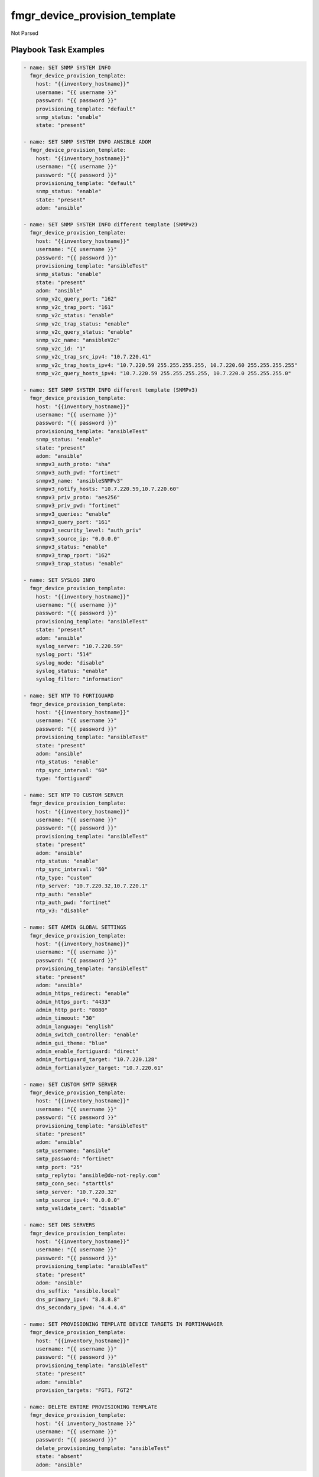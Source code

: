 ==============================
fmgr_device_provision_template
==============================

Not Parsed


Playbook Task Examples
----------------------

.. code-block:: yaml

    - name: SET SNMP SYSTEM INFO
      fmgr_device_provision_template:
        host: "{{inventory_hostname}}"
        username: "{{ username }}"
        password: "{{ password }}"
        provisioning_template: "default"
        snmp_status: "enable"
        state: "present"
    
    - name: SET SNMP SYSTEM INFO ANSIBLE ADOM
      fmgr_device_provision_template:
        host: "{{inventory_hostname}}"
        username: "{{ username }}"
        password: "{{ password }}"
        provisioning_template: "default"
        snmp_status: "enable"
        state: "present"
        adom: "ansible"
    
    - name: SET SNMP SYSTEM INFO different template (SNMPv2)
      fmgr_device_provision_template:
        host: "{{inventory_hostname}}"
        username: "{{ username }}"
        password: "{{ password }}"
        provisioning_template: "ansibleTest"
        snmp_status: "enable"
        state: "present"
        adom: "ansible"
        snmp_v2c_query_port: "162"
        snmp_v2c_trap_port: "161"
        snmp_v2c_status: "enable"
        snmp_v2c_trap_status: "enable"
        snmp_v2c_query_status: "enable"
        snmp_v2c_name: "ansibleV2c"
        snmp_v2c_id: "1"
        snmp_v2c_trap_src_ipv4: "10.7.220.41"
        snmp_v2c_trap_hosts_ipv4: "10.7.220.59 255.255.255.255, 10.7.220.60 255.255.255.255"
        snmp_v2c_query_hosts_ipv4: "10.7.220.59 255.255.255.255, 10.7.220.0 255.255.255.0"
    
    - name: SET SNMP SYSTEM INFO different template (SNMPv3)
      fmgr_device_provision_template:
        host: "{{inventory_hostname}}"
        username: "{{ username }}"
        password: "{{ password }}"
        provisioning_template: "ansibleTest"
        snmp_status: "enable"
        state: "present"
        adom: "ansible"
        snmpv3_auth_proto: "sha"
        snmpv3_auth_pwd: "fortinet"
        snmpv3_name: "ansibleSNMPv3"
        snmpv3_notify_hosts: "10.7.220.59,10.7.220.60"
        snmpv3_priv_proto: "aes256"
        snmpv3_priv_pwd: "fortinet"
        snmpv3_queries: "enable"
        snmpv3_query_port: "161"
        snmpv3_security_level: "auth_priv"
        snmpv3_source_ip: "0.0.0.0"
        snmpv3_status: "enable"
        snmpv3_trap_rport: "162"
        snmpv3_trap_status: "enable"
    
    - name: SET SYSLOG INFO
      fmgr_device_provision_template:
        host: "{{inventory_hostname}}"
        username: "{{ username }}"
        password: "{{ password }}"
        provisioning_template: "ansibleTest"
        state: "present"
        adom: "ansible"
        syslog_server: "10.7.220.59"
        syslog_port: "514"
        syslog_mode: "disable"
        syslog_status: "enable"
        syslog_filter: "information"
    
    - name: SET NTP TO FORTIGUARD
      fmgr_device_provision_template:
        host: "{{inventory_hostname}}"
        username: "{{ username }}"
        password: "{{ password }}"
        provisioning_template: "ansibleTest"
        state: "present"
        adom: "ansible"
        ntp_status: "enable"
        ntp_sync_interval: "60"
        type: "fortiguard"
    
    - name: SET NTP TO CUSTOM SERVER
      fmgr_device_provision_template:
        host: "{{inventory_hostname}}"
        username: "{{ username }}"
        password: "{{ password }}"
        provisioning_template: "ansibleTest"
        state: "present"
        adom: "ansible"
        ntp_status: "enable"
        ntp_sync_interval: "60"
        ntp_type: "custom"
        ntp_server: "10.7.220.32,10.7.220.1"
        ntp_auth: "enable"
        ntp_auth_pwd: "fortinet"
        ntp_v3: "disable"
    
    - name: SET ADMIN GLOBAL SETTINGS
      fmgr_device_provision_template:
        host: "{{inventory_hostname}}"
        username: "{{ username }}"
        password: "{{ password }}"
        provisioning_template: "ansibleTest"
        state: "present"
        adom: "ansible"
        admin_https_redirect: "enable"
        admin_https_port: "4433"
        admin_http_port: "8080"
        admin_timeout: "30"
        admin_language: "english"
        admin_switch_controller: "enable"
        admin_gui_theme: "blue"
        admin_enable_fortiguard: "direct"
        admin_fortiguard_target: "10.7.220.128"
        admin_fortianalyzer_target: "10.7.220.61"
    
    - name: SET CUSTOM SMTP SERVER
      fmgr_device_provision_template:
        host: "{{inventory_hostname}}"
        username: "{{ username }}"
        password: "{{ password }}"
        provisioning_template: "ansibleTest"
        state: "present"
        adom: "ansible"
        smtp_username: "ansible"
        smtp_password: "fortinet"
        smtp_port: "25"
        smtp_replyto: "ansible@do-not-reply.com"
        smtp_conn_sec: "starttls"
        smtp_server: "10.7.220.32"
        smtp_source_ipv4: "0.0.0.0"
        smtp_validate_cert: "disable"
    
    - name: SET DNS SERVERS
      fmgr_device_provision_template:
        host: "{{inventory_hostname}}"
        username: "{{ username }}"
        password: "{{ password }}"
        provisioning_template: "ansibleTest"
        state: "present"
        adom: "ansible"
        dns_suffix: "ansible.local"
        dns_primary_ipv4: "8.8.8.8"
        dns_secondary_ipv4: "4.4.4.4"
    
    - name: SET PROVISIONING TEMPLATE DEVICE TARGETS IN FORTIMANAGER
      fmgr_device_provision_template:
        host: "{{inventory_hostname}}"
        username: "{{ username }}"
        password: "{{ password }}"
        provisioning_template: "ansibleTest"
        state: "present"
        adom: "ansible"
        provision_targets: "FGT1, FGT2"
    
    - name: DELETE ENTIRE PROVISIONING TEMPLATE
      fmgr_device_provision_template:
        host: "{{ inventory_hostname }}"
        username: "{{ username }}"
        password: "{{ password }}"
        delete_provisioning_template: "ansibleTest"
        state: "absent"
        adom: "ansible"
    



Playbook File Examples
----------------------


fmgr_device_proftemplate_faz_assign.yml
+++++++++++++++++++++++++++++++++++++++

.. code-block:: yaml


    - name: CREATE DEVICE PROVISION TEMPLATES
      hosts: FortiManager
      connection: local
      gather_facts: False
    
      tasks:
    #    - name: SET ADMIN GLOBAL SETTINGS
    #      fmgr_device_provision_template:
    #        host: "{{ inventory_hostname }}"
    #        username: "{{ username }}"
    #        password: "{{ password }}"
    #        provisioning_template: "testTemplate"
    #        state: "present"
    #        adom: "ansible"
    #        admin_https_redirect: "enable"
    #        admin_timeout: "60"
    #        admin_gui_theme: "blue"
    #        admin_fortianalyzer_target: "10.7.220.38"
    #
    #    - name: SET PROVISIONING TEMPLATE DEVICE TARGETS IN FORTIMANAGER
    #      fmgr_device_provision_template:
    #        host: "{{ inventory_hostname }}"
    #        username: "{{ username }}"
    #        password: "{{ password }}"
    #        provisioning_template: "testTemplate"
    #        state: "present"
    #        adom: "ansible"
    #        provision_targets: "seattle-fgt-cluster"
    
    
        - name: INSTALL CONFIG
          fmgr_device_config:
            host: "{{inventory_hostname}}"
            username: "{{ username }}"
            password: "{{ password }}"
            adom: "ansible"
            device_unique_name: "seattle-fgt-cluster"
            install_config: "enable"
            
            
            
            


fmgr_device_provision_template.yml
++++++++++++++++++++++++++++++++++

.. code-block:: yaml


    - name: CREATE DEVICE PROVISION TEMPLATES
      hosts: FortiManager
      connection: local
      gather_facts: False
    
      tasks:
        - name: SET SNMP SYSTEM INFO ANSIBLE ADOM
          fmgr_device_provision_template:
            host: "{{ inventory_hostname }}"
            username: "{{ username }}"
            password: "{{ password }}"
            provisioning_template: "ansibleTest"
            snmp_status: "enable"
            state: "present"
            adom: "ansible"
    
        - name: SET SYSLOG INFO
          fmgr_device_provision_template:
            host: "{{ inventory_hostname }}"
            username: "{{ username }}"
            password: "{{ password }}"
            provisioning_template: "ansibleTest"
            state: "present"
            adom: "ansible"
            syslog_server: "10.7.220.59"
            syslog_port: "514"
            syslog_mode: "udp"
            syslog_status: "enable"
            syslog_filter: "critical"
            syslog_facility: "kernel"
    
        - name: SET SNMP SYSTEM INFO different template
          fmgr_device_provision_template:
            host: "{{ inventory_hostname }}"
            username: "{{ username }}"
            password: "{{ password }}"
            provisioning_template: "ansibleTest"
            snmp_status: "enable"
            state: "present"
            adom: "ansible"
            snmp_v2c_query_port: "162"
            snmp_v2c_trap_port: "161"
            snmp_v2c_status: "enable"
            snmp_v2c_trap_status: "enable"
            snmp_v2c_query_status: "enable"
            snmp_v2c_name: "ansibleV2c"
            snmp_v2c_id: "1"
            snmp_v2c_trap_src_ipv4: "10.7.220.41"
            snmp_v2c_trap_hosts_ipv4: "10.7.220.59 255.255.255.255, 10.7.220.60 255.255.255.255"
            snmp_v2c_query_hosts_ipv4: "10.7.220.59 255.255.255.255, 10.7.220.0 255.255.255.0"
    
    
        - name: SET SNMP SYSTEM INFO different template (SNMPv3)
          fmgr_device_provision_template:
            host: "{{ inventory_hostname }}"
            username: "{{ username }}"
            password: "{{ password }}"
            provisioning_template: "ansibleTest"
            snmp_status: "enable"
            state: "present"
            adom: "ansible"
            snmpv3_auth_proto: "sha"
            snmpv3_auth_pwd: "fortinet"
            snmpv3_name: "ansibleSNMPv3"
            snmpv3_notify_hosts: "10.7.220.59,10.7.220.60"
            snmpv3_priv_proto: "aes256"
            snmpv3_priv_pwd: "fortinet"
            snmpv3_queries: "enable"
            snmpv3_query_port: "161"
            snmpv3_security_level: "auth-priv"
            snmpv3_source_ip: "0.0.0.0"
            snmpv3_status: "enable"
            snmpv3_trap_rport: "162"
            snmpv3_trap_status: "enable"
    
        - name: SET NTP TO FORTIGUARD
          fmgr_device_provision_template:
            host: "{{ inventory_hostname }}"
            username: "{{ username }}"
            password: "{{ password }}"
            provisioning_template: "ansibleTest"
            state: "present"
            adom: "ansible"
            ntp_status: "enable"
            ntp_sync_interval: "60"
            ntp_type: "fortiguard"
    
        - name: SET NTP TO CUSTOM SERVER
          fmgr_device_provision_template:
            host: "{{ inventory_hostname }}"
            username: "{{ username }}"
            password: "{{ password }}"
            provisioning_template: "ansibleTest"
            state: "present"
            adom: "ansible"
            ntp_status: "enable"
            ntp_sync_interval: "60"
            ntp_type: "custom"
            ntp_server: "10.7.220.32,10.7.220.1"
            ntp_auth: "enable"
            ntp_auth_pwd: "fortinet"
    
        - name: SET ADMIN GLOBAL SETTINGS
          fmgr_device_provision_template:
            host: "{{ inventory_hostname }}"
            username: "{{ username }}"
            password: "{{ password }}"
            provisioning_template: "ansibleTest"
            state: "present"
            adom: "ansible"
            admin_https_redirect: "enable"
            admin_https_port: "4433"
            admin_http_port: "8080"
            admin_timeout: "60"
            admin_language: "english"
            admin_switch_controller: "enable"
            admin_gui_theme: "blue"
            admin_enable_fortiguard: "this-fmg"
            #admin_fortiguard_target: "10.7.220.128"
            admin_fortianalyzer_target: "10.7.220.38"
    
        - name: SET CUSTOM SMTP SERVER
          fmgr_device_provision_template:
            host: "{{ inventory_hostname }}"
            username: "{{ username }}"
            password: "{{ password }}"
            provisioning_template: "ansibleTest"
            state: "present"
            adom: "ansible"
            smtp_username: "ansible"
            smtp_password: "{{ password }}"
            smtp_port: "25"
            smtp_replyto: "ansible@do-not-reply.com"
            smtp_conn_sec: "starttls"
            smtp_server: "10.7.220.32"
            smtp_source_ipv4: "0.0.0.0"
            smtp_validate_cert: "disable"
    
        - name: SET DNS SERVERS
          fmgr_device_provision_template:
            host: "{{ inventory_hostname }}"
            username: "{{ username }}"
            password: "{{ password }}"
            provisioning_template: "ansibleTest"
            state: "present"
            adom: "ansible"
            dns_suffix: "ansible.local"
            dns_primary_ipv4: "8.8.8.8"
            dns_secondary_ipv4: "4.4.4.4"
    
        - name: SET PROVISIONING TEMPLATE DEVICE TARGETS IN FORTIMANAGER
          fmgr_device_provision_template:
            host: "{{ inventory_hostname }}"
            username: "{{ username }}"
            password: "{{ password }}"
            provisioning_template: "ansibleTest"
            state: "present"
            adom: "ansible"
            provision_targets: "FGT1,FGT2"


fmgr_device_provision_template_absent.yml
+++++++++++++++++++++++++++++++++++++++++

.. code-block:: yaml


    - name: DELETE DEVICE PROVISION TEMPLATES
      hosts: FortiManager
      connection: local
      gather_facts: False
    
      tasks:
        - name: DELETE SNMP SYSTEM INFO
          fmgr_device_provision_template:
            host: "{{ inventory_hostname }}"
            username: "{{ username }}"
            password: "{{ password }}"
            provisioning_template: "ansibleTest"
            snmp_status: "enable"
            state: "absent"
            adom: "ansible"
    
        - name: DELETE SNMP SYSTEM INFO ANSIBLE ADOM
          fmgr_device_provision_template:
            host: "{{ inventory_hostname }}"
            username: "{{ username }}"
            password: "{{ password }}"
            provisioning_template: "ansibleTest"
            snmp_status: "enable"
            state: "absent"
            adom: "ansible"
    
        - name: DELETE SYSLOG INFO
          fmgr_device_provision_template:
            host: "{{ inventory_hostname }}"
            username: "{{ username }}"
            password: "{{ password }}"
            provisioning_template: "ansibleTest"
            state: "absent"
            adom: "ansible"
            syslog_server: "10.7.220.59"
            syslog_port: "514"
            syslog_mode: "udp"
            syslog_status: "enable"
            syslog_filter: "critical"
    
        - name: DELETE SNMP SYSTEM INFO different template
          fmgr_device_provision_template:
            host: "{{ inventory_hostname }}"
            username: "{{ username }}"
            password: "{{ password }}"
            provisioning_template: "ansibleTest"
            snmp_status: "enable"
            state: "absent"
            adom: "ansible"
            snmp_v2c_query_port: "162"
            snmp_v2c_trap_port: "161"
            snmp_v2c_status: "enable"
            snmp_v2c_trap_status: "enable"
            snmp_v2c_query_status: "enable"
            snmp_v2c_name: "ansibleV2c"
            snmp_v2c_id: "1"
            snmp_v2c_trap_src_ipv4: "10.7.220.41"
            snmp_v2c_trap_hosts_ipv4: "10.7.220.59 255.255.255.255, 10.7.220.60 255.255.255.255"
            snmp_v2c_query_hosts_ipv4: "10.7.220.59 255.255.255.255, 10.7.220.0 255.255.255.0"
    
        - name: DELETE SNMP SYSTEM INFO different template (SNMPv3)
          fmgr_device_provision_template:
            host: "{{ inventory_hostname }}"
            username: "{{ username }}"
            password: "{{ password }}"
            provisioning_template: "ansibleTest"
            snmp_status: "enable"
            state: "absent"
            adom: "ansible"
            snmpv3_auth_proto: "sha"
            snmpv3_auth_pwd: "fortinet"
            snmpv3_name: "ansibleSNMPv3"
            snmpv3_notify_hosts: "10.7.220.59,10.7.220.60"
            snmpv3_priv_proto: "aes256"
            snmpv3_priv_pwd: "fortinet"
            snmpv3_queries: "enable"
            snmpv3_query_port: "161"
            snmpv3_security_level: "auth-priv"
            snmpv3_source_ip: "0.0.0.0"
            snmpv3_status: "enable"
            snmpv3_trap_rport: "162"
            snmpv3_trap_status: "enable"
    
        - name: DELETE NTP TO FORTIGUARD
          fmgr_device_provision_template:
            host: "{{ inventory_hostname }}"
            username: "{{ username }}"
            password: "{{ password }}"
            provisioning_template: "ansibleTest"
            state: "absent"
            adom: "ansible"
            ntp_status: "enable"
            ntp_sync_interval: "60"
            ntp_type: "fortiguard"
    
        - name: DELETE NTP TO CUSTOM SERVER
          fmgr_device_provision_template:
            host: "{{ inventory_hostname }}"
            username: "{{ username }}"
            password: "{{ password }}"
            provisioning_template: "ansibleTest"
            state: "absent"
            adom: "ansible"
            ntp_status: "enable"
            ntp_sync_interval: "60"
            ntp_type: "custom"
            ntp_server: "10.7.220.32,10.7.220.1"
            ntp_auth: "enable"
            ntp_auth_pwd: "fortinet"
            ntp_v3: "disable"
    
        - name: DELETE ADMIN GLOBAL DELETETINGS
          fmgr_device_provision_template:
            host: "{{ inventory_hostname }}"
            username: "{{ username }}"
            password: "{{ password }}"
            provisioning_template: "ansibleTest"
            state: "absent"
            adom: "ansible"
            admin_https_redirect: "enable"
            admin_https_port: "4433"
            admin_http_port: "8080"
            admin_timeout: "30"
            admin_language: "english"
            admin_switch_controller: "enable"
            admin_gui_theme: "blue"
            admin_enable_fortiguard: "none"
            admin_fortianalyzer_target: "10.7.220.65"
    
        - name: DELETE CUSTOM SMTP SERVER
          fmgr_device_provision_template:
            host: "{{ inventory_hostname }}"
            username: "{{ username }}"
            password: "{{ password }}"
            provisioning_template: "ansibleTest"
            state: "absent"
            adom: "ansible"
            smtp_username: "ansible"
            smtp_password: "{{ password }}"
            smtp_port: "25"
            smtp_replyto: "ansible@do-not-reply.com"
            smtp_conn_sec: "starttls"
            smtp_server: "10.7.220.32"
            smtp_source_ipv4: "0.0.0.0"
            smtp_validate_cert: "disable"
    
        - name: SET DNS SERVERS
          fmgr_device_provision_template:
            host: "{{ inventory_hostname }}"
            username: "{{ username }}"
            password: "{{ password }}"
            provisioning_template: "ansibleTest"
            state: "absent"
            adom: "ansible"
            dns_suffix: "ansible.local"
            dns_primary_ipv4: "8.8.8.8"
            dns_secondary_ipv4: "4.4.4.4"
    
        - name: SET PROVISIONING TEMPLATE DEVICE TARGETS IN FORTIMANAGER
          fmgr_device_provision_template:
            host: "{{ inventory_hostname }}"
            username: "{{ username }}"
            password: "{{ password }}"
            provisioning_template: "ansibleTest"
            state: "absent"
            adom: "ansible"
            provision_targets: "FGT1,FGT2"

fmgr_device_provision_template_delete.yml
+++++++++++++++++++++++++++++++++++++++++

.. code-block:: yaml


    - name: CREATE DEVICE PROVISION TEMPLATES
      hosts: FortiManager
      connection: local
      gather_facts: False
    
      tasks:
        - name: DELETE ENTIRE PROVISIONING TEMPLATE
          fmgr_device_provision_template:
            host: "{{ inventory_hostname }}"
            username: "{{ username }}"
            password: "{{ password }}"
            delete_provisioning_template: "ansibleTest"
            state: "absent"
            adom: "ansible"

fmgr_device_provision_template_remove_scope.yml
+++++++++++++++++++++++++++++++++++++++++++++++

.. code-block:: yaml


    - name: DELETE DEVICE PROVISION TEMPLATES
      hosts: FortiManager
      connection: local
      gather_facts: False
    
      tasks:
        - name: SET PROVISIONING TEMPLATE DEVICE TARGETS IN FORTIMANAGER
          fmgr_device_provision_template:
            host: "{{ inventory_hostname }}"
            username: "{{ username }}"
            password: "{{ password }}"
            provisioning_template: "ansibleTest"
            state: "absent"
            adom: "ansible"
            provision_targets: "FGT1,FGT2"



